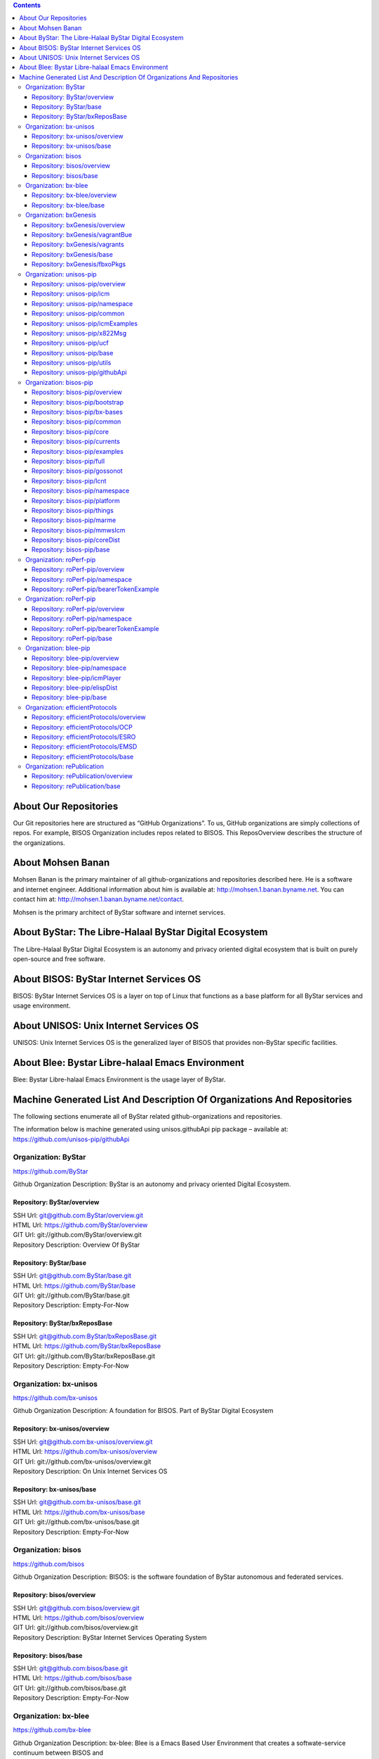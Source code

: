 .. contents::
   :depth: 3
..

About Our Repositories
======================

Our Git repositories here are structured as “GitHub Organizations”. To
us, GitHub organizations are simply collections of repos. For example,
BISOS Organization includes repos related to BISOS. This ReposOverview
describes the structure of the organizations.

About Mohsen Banan
==================

Mohsen Banan is the primary maintainer of all github-organizations and
repositories described here. He is a software and internet engineer.
Additional information about him is available at:
http://mohsen.1.banan.byname.net. You can contact him at:
http://mohsen.1.banan.byname.net/contact.

Mohsen is the primary architect of ByStar software and internet
services.

About ByStar: The Libre-Halaal ByStar Digital Ecosystem
=======================================================

The Libre-Halaal ByStar Digital Ecosystem is an autonomy and privacy
oriented digital ecosystem that is built on purely open-source and free
software.

About BISOS: ByStar Internet Services OS
========================================

BISOS: ByStar Internet Services OS is a layer on top of Linux that
functions as a base platform for all ByStar services and usage
environment.

About UNISOS: Unix Internet Services OS
=======================================

UNISOS: Unix Internet Services OS is the generalized layer of BISOS that
provides non-ByStar specific facilities.

About Blee: Bystar Libre-halaal Emacs Environment
=================================================

Blee: Bystar Libre-halaal Emacs Environment is the usage layer of
ByStar.

Machine Generated List And Description Of Organizations And Repositories
========================================================================

The following sections enumerate all of ByStar related
github-organizations and repositories.

The information below is machine generated using unisos.githubApi pip
package – available at: https://github.com/unisos-pip/githubApi

Organization: ByStar
--------------------

https://github.com/ByStar

Github Organization Description: ByStar is an autonomy and privacy
oriented Digital Ecosystem.

Repository: ByStar/overview
~~~~~~~~~~~~~~~~~~~~~~~~~~~

| SSH Url:
  `git@github.com:ByStar/overview.git <git@github.com:ByStar/overview.git>`__
| HTML Url: https://github.com/ByStar/overview
| GIT Url: git://github.com/ByStar/overview.git
| Repository Description: Overview Of ByStar

Repository: ByStar/base
~~~~~~~~~~~~~~~~~~~~~~~

| SSH Url:
  `git@github.com:ByStar/base.git <git@github.com:ByStar/base.git>`__
| HTML Url: https://github.com/ByStar/base
| GIT Url: git://github.com/ByStar/base.git
| Repository Description: Empty-For-Now

Repository: ByStar/bxReposBase
~~~~~~~~~~~~~~~~~~~~~~~~~~~~~~

| SSH Url:
  `git@github.com:ByStar/bxReposBase.git <git@github.com:ByStar/bxReposBase.git>`__
| HTML Url: https://github.com/ByStar/bxReposBase
| GIT Url: git://github.com/ByStar/bxReposBase.git
| Repository Description: Empty-For-Now

Organization: bx-unisos
-----------------------

https://github.com/bx-unisos

Github Organization Description: A foundation for BISOS. Part of ByStar
Digital Ecosystem

Repository: bx-unisos/overview
~~~~~~~~~~~~~~~~~~~~~~~~~~~~~~

| SSH Url:
  `git@github.com:bx-unisos/overview.git <git@github.com:bx-unisos/overview.git>`__
| HTML Url: https://github.com/bx-unisos/overview
| GIT Url: git://github.com/bx-unisos/overview.git
| Repository Description: On Unix Internet Services OS

Repository: bx-unisos/base
~~~~~~~~~~~~~~~~~~~~~~~~~~

| SSH Url:
  `git@github.com:bx-unisos/base.git <git@github.com:bx-unisos/base.git>`__
| HTML Url: https://github.com/bx-unisos/base
| GIT Url: git://github.com/bx-unisos/base.git
| Repository Description: Empty-For-Now

Organization: bisos
-------------------

https://github.com/bisos

Github Organization Description: BISOS: is the software foundation of
ByStar autonomous and federated services.

Repository: bisos/overview
~~~~~~~~~~~~~~~~~~~~~~~~~~

| SSH Url:
  `git@github.com:bisos/overview.git <git@github.com:bisos/overview.git>`__
| HTML Url: https://github.com/bisos/overview
| GIT Url: git://github.com/bisos/overview.git
| Repository Description: ByStar Internet Services Operating System

Repository: bisos/base
~~~~~~~~~~~~~~~~~~~~~~

| SSH Url:
  `git@github.com:bisos/base.git <git@github.com:bisos/base.git>`__
| HTML Url: https://github.com/bisos/base
| GIT Url: git://github.com/bisos/base.git
| Repository Description: Empty-For-Now

Organization: bx-blee
---------------------

https://github.com/bx-blee

Github Organization Description: bx-blee: Blee is a Emacs Based User
Environment that creates a softwate-service continuum between BISOS and

Repository: bx-blee/overview
~~~~~~~~~~~~~~~~~~~~~~~~~~~~

| SSH Url:
  `git@github.com:bx-blee/overview.git <git@github.com:bx-blee/overview.git>`__
| HTML Url: https://github.com/bx-blee/overview
| GIT Url: git://github.com/bx-blee/overview.git
| Repository Description: ByStar Libre-Halaal Emacs Environment (BLEE)

Repository: bx-blee/base
~~~~~~~~~~~~~~~~~~~~~~~~

| SSH Url:
  `git@github.com:bx-blee/base.git <git@github.com:bx-blee/base.git>`__
| HTML Url: https://github.com/bx-blee/base
| GIT Url: git://github.com/bx-blee/base.git
| Repository Description: Empty-For-Now

Organization: bxGenesis
-----------------------

https://github.com/bxGenesis

Github Organization Description: Empty-At-This-Time

Repository: bxGenesis/overview
~~~~~~~~~~~~~~~~~~~~~~~~~~~~~~

| SSH Url:
  `git@github.com:bxGenesis/overview.git <git@github.com:bxGenesis/overview.git>`__
| HTML Url: https://github.com/bxGenesis/overview
| GIT Url: git://github.com/bxGenesis/overview.git
| Repository Description: Empty-For-Now

Repository: bxGenesis/vagrantBue
~~~~~~~~~~~~~~~~~~~~~~~~~~~~~~~~

| SSH Url:
  `git@github.com:bxGenesis/vagrantBue.git <git@github.com:bxGenesis/vagrantBue.git>`__
| HTML Url: https://github.com/bxGenesis/vagrantBue
| GIT Url: git://github.com/bxGenesis/vagrantBue.git
| Repository Description: Empty-For-Now

Repository: bxGenesis/vagrants
~~~~~~~~~~~~~~~~~~~~~~~~~~~~~~

| SSH Url:
  `git@github.com:bxGenesis/vagrants.git <git@github.com:bxGenesis/vagrants.git>`__
| HTML Url: https://github.com/bxGenesis/vagrants
| GIT Url: git://github.com/bxGenesis/vagrants.git
| Repository Description: Empty-For-Now

Repository: bxGenesis/base
~~~~~~~~~~~~~~~~~~~~~~~~~~

| SSH Url:
  `git@github.com:bxGenesis/base.git <git@github.com:bxGenesis/base.git>`__
| HTML Url: https://github.com/bxGenesis/base
| GIT Url: git://github.com/bxGenesis/base.git
| Repository Description: Empty-For-Now

Repository: bxGenesis/fbxoPkgs
~~~~~~~~~~~~~~~~~~~~~~~~~~~~~~

| SSH Url:
  `git@github.com:bxGenesis/fbxoPkgs.git <git@github.com:bxGenesis/fbxoPkgs.git>`__
| HTML Url: https://github.com/bxGenesis/fbxoPkgs
| GIT Url: git://github.com/bxGenesis/fbxoPkgs.git
| Repository Description: Install Foreign ByStar Object Packages.

Organization: unisos-pip
------------------------

https://github.com/unisos-pip

Github Organization Description: A foundation for BISOS. Part of ByStar
Digital Ecosystem

Repository: unisos-pip/overview
~~~~~~~~~~~~~~~~~~~~~~~~~~~~~~~

| SSH Url:
  `git@github.com:unisos-pip/overview.git <git@github.com:unisos-pip/overview.git>`__
| HTML Url: https://github.com/unisos-pip/overview
| GIT Url: git://github.com/unisos-pip/overview.git
| Repository Description: Empty-For-Now

Repository: unisos-pip/icm
~~~~~~~~~~~~~~~~~~~~~~~~~~

| SSH Url:
  `git@github.com:unisos-pip/icm.git <git@github.com:unisos-pip/icm.git>`__
| HTML Url: https://github.com/unisos-pip/icm
| GIT Url: git://github.com/unisos-pip/icm.git
| Repository Description: Empty-For-Now

Repository: unisos-pip/namespace
~~~~~~~~~~~~~~~~~~~~~~~~~~~~~~~~

| SSH Url:
  `git@github.com:unisos-pip/namespace.git <git@github.com:unisos-pip/namespace.git>`__
| HTML Url: https://github.com/unisos-pip/namespace
| GIT Url: git://github.com/unisos-pip/namespace.git
| Repository Description: Empty-For-Now

Repository: unisos-pip/common
~~~~~~~~~~~~~~~~~~~~~~~~~~~~~

| SSH Url:
  `git@github.com:unisos-pip/common.git <git@github.com:unisos-pip/common.git>`__
| HTML Url: https://github.com/unisos-pip/common
| GIT Url: git://github.com/unisos-pip/common.git
| Repository Description: Empty-For-Now

Repository: unisos-pip/icmExamples
~~~~~~~~~~~~~~~~~~~~~~~~~~~~~~~~~~

| SSH Url:
  `git@github.com:unisos-pip/icmExamples.git <git@github.com:unisos-pip/icmExamples.git>`__
| HTML Url: https://github.com/unisos-pip/icmExamples
| GIT Url: git://github.com/unisos-pip/icmExamples.git
| Repository Description: Empty-For-Now

Repository: unisos-pip/x822Msg
~~~~~~~~~~~~~~~~~~~~~~~~~~~~~~

| SSH Url:
  `git@github.com:unisos-pip/x822Msg.git <git@github.com:unisos-pip/x822Msg.git>`__
| HTML Url: https://github.com/unisos-pip/x822Msg
| GIT Url: git://github.com/unisos-pip/x822Msg.git
| Repository Description: Empty-For-Now

Repository: unisos-pip/ucf
~~~~~~~~~~~~~~~~~~~~~~~~~~

| SSH Url:
  `git@github.com:unisos-pip/ucf.git <git@github.com:unisos-pip/ucf.git>`__
| HTML Url: https://github.com/unisos-pip/ucf
| GIT Url: git://github.com/unisos-pip/ucf.git
| Repository Description: Unisos Common Facilities (unisos.ucf)

Repository: unisos-pip/base
~~~~~~~~~~~~~~~~~~~~~~~~~~~

| SSH Url:
  `git@github.com:unisos-pip/base.git <git@github.com:unisos-pip/base.git>`__
| HTML Url: https://github.com/unisos-pip/base
| GIT Url: git://github.com/unisos-pip/base.git
| Repository Description: Empty-For-Now

Repository: unisos-pip/utils
~~~~~~~~~~~~~~~~~~~~~~~~~~~~

| SSH Url:
  `git@github.com:unisos-pip/utils.git <git@github.com:unisos-pip/utils.git>`__
| HTML Url: https://github.com/unisos-pip/utils
| GIT Url: git://github.com/unisos-pip/utils.git
| Repository Description: General Purpose Utilities At Unisos Layer.

Repository: unisos-pip/githubApi
~~~~~~~~~~~~~~~~~~~~~~~~~~~~~~~~

| SSH Url:
  `git@github.com:unisos-pip/githubApi.git <git@github.com:unisos-pip/githubApi.git>`__
| HTML Url: https://github.com/unisos-pip/githubApi
| GIT Url: git://github.com/unisos-pip/githubApi.git
| Repository Description: Empty-For-Now

Organization: bisos-pip
-----------------------

https://github.com/bisos-pip

Github Organization Description: Empty-At-This-Time

Repository: bisos-pip/overview
~~~~~~~~~~~~~~~~~~~~~~~~~~~~~~

| SSH Url:
  `git@github.com:bisos-pip/overview.git <git@github.com:bisos-pip/overview.git>`__
| HTML Url: https://github.com/bisos-pip/overview
| GIT Url: git://github.com/bisos-pip/overview.git
| Repository Description: Empty-For-Now

Repository: bisos-pip/bootstrap
~~~~~~~~~~~~~~~~~~~~~~~~~~~~~~~

| SSH Url:
  `git@github.com:bisos-pip/bootstrap.git <git@github.com:bisos-pip/bootstrap.git>`__
| HTML Url: https://github.com/bisos-pip/bootstrap
| GIT Url: git://github.com/bisos-pip/bootstrap.git
| Repository Description: Empty-For-Now

Repository: bisos-pip/bx-bases
~~~~~~~~~~~~~~~~~~~~~~~~~~~~~~

| SSH Url:
  `git@github.com:bisos-pip/bx-bases.git <git@github.com:bisos-pip/bx-bases.git>`__
| HTML Url: https://github.com/bisos-pip/bx-bases
| GIT Url: git://github.com/bisos-pip/bx-bases.git
| Repository Description: Empty-For-Now

Repository: bisos-pip/common
~~~~~~~~~~~~~~~~~~~~~~~~~~~~

| SSH Url:
  `git@github.com:bisos-pip/common.git <git@github.com:bisos-pip/common.git>`__
| HTML Url: https://github.com/bisos-pip/common
| GIT Url: git://github.com/bisos-pip/common.git
| Repository Description: Empty-For-Now

Repository: bisos-pip/core
~~~~~~~~~~~~~~~~~~~~~~~~~~

| SSH Url:
  `git@github.com:bisos-pip/core.git <git@github.com:bisos-pip/core.git>`__
| HTML Url: https://github.com/bisos-pip/core
| GIT Url: git://github.com/bisos-pip/core.git
| Repository Description: Empty-For-Now

Repository: bisos-pip/currents
~~~~~~~~~~~~~~~~~~~~~~~~~~~~~~

| SSH Url:
  `git@github.com:bisos-pip/currents.git <git@github.com:bisos-pip/currents.git>`__
| HTML Url: https://github.com/bisos-pip/currents
| GIT Url: git://github.com/bisos-pip/currents.git
| Repository Description: Empty-For-Now

Repository: bisos-pip/examples
~~~~~~~~~~~~~~~~~~~~~~~~~~~~~~

| SSH Url:
  `git@github.com:bisos-pip/examples.git <git@github.com:bisos-pip/examples.git>`__
| HTML Url: https://github.com/bisos-pip/examples
| GIT Url: git://github.com/bisos-pip/examples.git
| Repository Description: Empty-For-Now

Repository: bisos-pip/full
~~~~~~~~~~~~~~~~~~~~~~~~~~

| SSH Url:
  `git@github.com:bisos-pip/full.git <git@github.com:bisos-pip/full.git>`__
| HTML Url: https://github.com/bisos-pip/full
| GIT Url: git://github.com/bisos-pip/full.git
| Repository Description: Empty-For-Now

Repository: bisos-pip/gossonot
~~~~~~~~~~~~~~~~~~~~~~~~~~~~~~

| SSH Url:
  `git@github.com:bisos-pip/gossonot.git <git@github.com:bisos-pip/gossonot.git>`__
| HTML Url: https://github.com/bisos-pip/gossonot
| GIT Url: git://github.com/bisos-pip/gossonot.git
| Repository Description: Empty-For-Now

Repository: bisos-pip/lcnt
~~~~~~~~~~~~~~~~~~~~~~~~~~

| SSH Url:
  `git@github.com:bisos-pip/lcnt.git <git@github.com:bisos-pip/lcnt.git>`__
| HTML Url: https://github.com/bisos-pip/lcnt
| GIT Url: git://github.com/bisos-pip/lcnt.git
| Repository Description: Empty-For-Now

Repository: bisos-pip/namespace
~~~~~~~~~~~~~~~~~~~~~~~~~~~~~~~

| SSH Url:
  `git@github.com:bisos-pip/namespace.git <git@github.com:bisos-pip/namespace.git>`__
| HTML Url: https://github.com/bisos-pip/namespace
| GIT Url: git://github.com/bisos-pip/namespace.git
| Repository Description: Empty-For-Now

Repository: bisos-pip/platform
~~~~~~~~~~~~~~~~~~~~~~~~~~~~~~

| SSH Url:
  `git@github.com:bisos-pip/platform.git <git@github.com:bisos-pip/platform.git>`__
| HTML Url: https://github.com/bisos-pip/platform
| GIT Url: git://github.com/bisos-pip/platform.git
| Repository Description: Empty-For-Now

Repository: bisos-pip/things
~~~~~~~~~~~~~~~~~~~~~~~~~~~~

| SSH Url:
  `git@github.com:bisos-pip/things.git <git@github.com:bisos-pip/things.git>`__
| HTML Url: https://github.com/bisos-pip/things
| GIT Url: git://github.com/bisos-pip/things.git
| Repository Description: Empty-For-Now

Repository: bisos-pip/marme
~~~~~~~~~~~~~~~~~~~~~~~~~~~

| SSH Url:
  `git@github.com:bisos-pip/marme.git <git@github.com:bisos-pip/marme.git>`__
| HTML Url: https://github.com/bisos-pip/marme
| GIT Url: git://github.com/bisos-pip/marme.git
| Repository Description: Multi-Account Resident Mail Exchane
  Environment (MARMEE)

Repository: bisos-pip/mmwsIcm
~~~~~~~~~~~~~~~~~~~~~~~~~~~~~

| SSH Url:
  `git@github.com:bisos-pip/mmwsIcm.git <git@github.com:bisos-pip/mmwsIcm.git>`__
| HTML Url: https://github.com/bisos-pip/mmwsIcm
| GIT Url: git://github.com/bisos-pip/mmwsIcm.git
| Repository Description: Web Services Interactive Command Module
  (wsIcm)

Repository: bisos-pip/coreDist
~~~~~~~~~~~~~~~~~~~~~~~~~~~~~~

| SSH Url:
  `git@github.com:bisos-pip/coreDist.git <git@github.com:bisos-pip/coreDist.git>`__
| HTML Url: https://github.com/bisos-pip/coreDist
| GIT Url: git://github.com/bisos-pip/coreDist.git
| Repository Description: Empty-For-Now

Repository: bisos-pip/base
~~~~~~~~~~~~~~~~~~~~~~~~~~

| SSH Url:
  `git@github.com:bisos-pip/base.git <git@github.com:bisos-pip/base.git>`__
| HTML Url: https://github.com/bisos-pip/base
| GIT Url: git://github.com/bisos-pip/base.git
| Repository Description: Empty-For-Now

Organization: roPerf-pip
------------------------

https://github.com/roPerf-pip

Github Organization Description: Empty-At-This-Time

Repository: roPerf-pip/overview
~~~~~~~~~~~~~~~~~~~~~~~~~~~~~~~

| SSH Url:
  `git@github.com:roPerf-pip/overview.git <git@github.com:roPerf-pip/overview.git>`__
| HTML Url: https://github.com/roPerf-pip/overview
| GIT Url: git://github.com/roPerf-pip/overview.git
| Repository Description: Empty-For-Now

Repository: roPerf-pip/namespace
~~~~~~~~~~~~~~~~~~~~~~~~~~~~~~~~

| SSH Url:
  `git@github.com:roPerf-pip/namespace.git <git@github.com:roPerf-pip/namespace.git>`__
| HTML Url: https://github.com/roPerf-pip/namespace
| GIT Url: git://github.com/roPerf-pip/namespace.git
| Repository Description: Empty-For-Now

Repository: roPerf-pip/bearerTokenExample
~~~~~~~~~~~~~~~~~~~~~~~~~~~~~~~~~~~~~~~~~

| SSH Url:
  `git@github.com:roPerf-pip/bearerTokenExample.git <git@github.com:roPerf-pip/bearerTokenExample.git>`__
| HTML Url: https://github.com/roPerf-pip/bearerTokenExample
| GIT Url: git://github.com/roPerf-pip/bearerTokenExample.git
| Repository Description: Empty-For-Now

Organization: roPerf-pip
------------------------

https://github.com/roPerf-pip

Github Organization Description: Empty-At-This-Time

Repository: roPerf-pip/overview
~~~~~~~~~~~~~~~~~~~~~~~~~~~~~~~

| SSH Url:
  `git@github.com:roPerf-pip/overview.git <git@github.com:roPerf-pip/overview.git>`__
| HTML Url: https://github.com/roPerf-pip/overview
| GIT Url: git://github.com/roPerf-pip/overview.git
| Repository Description: Empty-For-Now

Repository: roPerf-pip/namespace
~~~~~~~~~~~~~~~~~~~~~~~~~~~~~~~~

| SSH Url:
  `git@github.com:roPerf-pip/namespace.git <git@github.com:roPerf-pip/namespace.git>`__
| HTML Url: https://github.com/roPerf-pip/namespace
| GIT Url: git://github.com/roPerf-pip/namespace.git
| Repository Description: Empty-For-Now

Repository: roPerf-pip/bearerTokenExample
~~~~~~~~~~~~~~~~~~~~~~~~~~~~~~~~~~~~~~~~~

| SSH Url:
  `git@github.com:roPerf-pip/bearerTokenExample.git <git@github.com:roPerf-pip/bearerTokenExample.git>`__
| HTML Url: https://github.com/roPerf-pip/bearerTokenExample
| GIT Url: git://github.com/roPerf-pip/bearerTokenExample.git
| Repository Description: Empty-For-Now

Repository: roPerf-pip/base
~~~~~~~~~~~~~~~~~~~~~~~~~~~

| SSH Url:
  `git@github.com:roPerf-pip/base.git <git@github.com:roPerf-pip/base.git>`__
| HTML Url: https://github.com/roPerf-pip/base
| GIT Url: git://github.com/roPerf-pip/base.git
| Repository Description: Empty-For-Now

Organization: blee-pip
----------------------

https://github.com/blee-pip

Github Organization Description: blee-pip pkgs: Blee is a Emacs Based
User Environment that creates a softwate-service continuum between BISOS
and Bystar Autonomous Services

Repository: blee-pip/overview
~~~~~~~~~~~~~~~~~~~~~~~~~~~~~

| SSH Url:
  `git@github.com:blee-pip/overview.git <git@github.com:blee-pip/overview.git>`__
| HTML Url: https://github.com/blee-pip/overview
| GIT Url: git://github.com/blee-pip/overview.git
| Repository Description: Empty-For-Now

Repository: blee-pip/namespace
~~~~~~~~~~~~~~~~~~~~~~~~~~~~~~

| SSH Url:
  `git@github.com:blee-pip/namespace.git <git@github.com:blee-pip/namespace.git>`__
| HTML Url: https://github.com/blee-pip/namespace
| GIT Url: git://github.com/blee-pip/namespace.git
| Repository Description: Empty-For-Now

Repository: blee-pip/icmPlayer
~~~~~~~~~~~~~~~~~~~~~~~~~~~~~~

| SSH Url:
  `git@github.com:blee-pip/icmPlayer.git <git@github.com:blee-pip/icmPlayer.git>`__
| HTML Url: https://github.com/blee-pip/icmPlayer
| GIT Url: git://github.com/blee-pip/icmPlayer.git
| Repository Description: Empty-For-Now

Repository: blee-pip/elispDist
~~~~~~~~~~~~~~~~~~~~~~~~~~~~~~

| SSH Url:
  `git@github.com:blee-pip/elispDist.git <git@github.com:blee-pip/elispDist.git>`__
| HTML Url: https://github.com/blee-pip/elispDist
| GIT Url: git://github.com/blee-pip/elispDist.git
| Repository Description: Empty-For-Now

Repository: blee-pip/base
~~~~~~~~~~~~~~~~~~~~~~~~~

| SSH Url:
  `git@github.com:blee-pip/base.git <git@github.com:blee-pip/base.git>`__
| HTML Url: https://github.com/blee-pip/base
| GIT Url: git://github.com/blee-pip/base.git
| Repository Description: Empty-For-Now

Organization: efficientProtocols
--------------------------------

https://github.com/efficientProtocols

Github Organization Description: Light Efficient Application Protocols
(LEAP) For low-powered long-thin-pipes

Repository: efficientProtocols/overview
~~~~~~~~~~~~~~~~~~~~~~~~~~~~~~~~~~~~~~~

| SSH Url:
  `git@github.com:efficientProtocols/overview.git <git@github.com:efficientProtocols/overview.git>`__
| HTML Url: https://github.com/efficientProtocols/overview
| GIT Url: git://github.com/efficientProtocols/overview.git
| Repository Description: Empty-For-Now

Repository: efficientProtocols/OCP
~~~~~~~~~~~~~~~~~~~~~~~~~~~~~~~~~~

| SSH Url:
  `git@github.com:efficientProtocols/OCP.git <git@github.com:efficientProtocols/OCP.git>`__
| HTML Url: https://github.com/efficientProtocols/OCP
| GIT Url: git://github.com/efficientProtocols/OCP.git
| Repository Description: Open C Platform

Repository: efficientProtocols/ESRO
~~~~~~~~~~~~~~~~~~~~~~~~~~~~~~~~~~~

| SSH Url:
  `git@github.com:efficientProtocols/ESRO.git <git@github.com:efficientProtocols/ESRO.git>`__
| HTML Url: https://github.com/efficientProtocols/ESRO
| GIT Url: git://github.com/efficientProtocols/ESRO.git
| Repository Description: Efficient Short Remote Operations – Reference
  Implementation Of RFC-2188

Repository: efficientProtocols/EMSD
~~~~~~~~~~~~~~~~~~~~~~~~~~~~~~~~~~~

| SSH Url:
  `git@github.com:efficientProtocols/EMSD.git <git@github.com:efficientProtocols/EMSD.git>`__
| HTML Url: https://github.com/efficientProtocols/EMSD
| GIT Url: git://github.com/efficientProtocols/EMSD.git
| Repository Description: Efficient Mail Submission And Delivery (EMSD)
  – Reference Implementation of RFC-2524

Repository: efficientProtocols/base
~~~~~~~~~~~~~~~~~~~~~~~~~~~~~~~~~~~

| SSH Url:
  `git@github.com:efficientProtocols/base.git <git@github.com:efficientProtocols/base.git>`__
| HTML Url: https://github.com/efficientProtocols/base
| GIT Url: git://github.com/efficientProtocols/base.git
| Repository Description: Empty-For-Now

Organization: rePublication
---------------------------

https://github.com/rePublication

Github Organization Description: Empty-At-This-Time

Repository: rePublication/overview
~~~~~~~~~~~~~~~~~~~~~~~~~~~~~~~~~~

| SSH Url:
  `git@github.com:rePublication/overview.git <git@github.com:rePublication/overview.git>`__
| HTML Url: https://github.com/rePublication/overview
| GIT Url: git://github.com/rePublication/overview.git
| Repository Description: Empty-For-Now

Repository: rePublication/base
~~~~~~~~~~~~~~~~~~~~~~~~~~~~~~

| SSH Url:
  `git@github.com:rePublication/base.git <git@github.com:rePublication/base.git>`__
| HTML Url: https://github.com/rePublication/base
| GIT Url: git://github.com/rePublication/base.git
| Repository Description: Empty-For-Now
